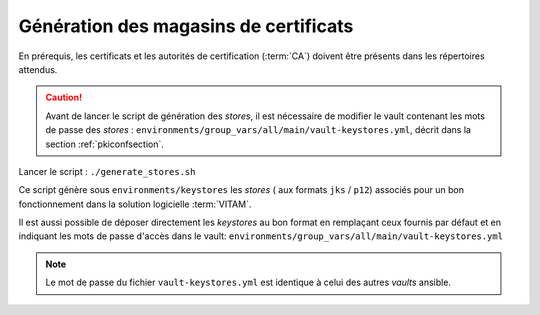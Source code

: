 .. _pkistores:

Génération des magasins de certificats
######################################

En prérequis, les certificats et les autorités de certification (:term:`CA`) doivent être présents dans les répertoires attendus.

.. caution:: Avant de lancer le script de génération des *stores*, il est nécessaire de modifier le vault contenant les mots de passe des *stores* : ``environments/group_vars/all/main/vault-keystores.yml``, décrit dans la section :ref:`pkiconfsection`.

Lancer le script : ``./generate_stores.sh``

Ce script génère sous ``environments/keystores`` les `stores` ( aux formats ``jks`` / ``p12``) associés pour un bon fonctionnement dans la solution logicielle :term:`VITAM`.

Il est aussi possible de déposer directement les `keystores` au bon format en remplaçant ceux fournis par défaut et en indiquant les mots de passe d'accès dans le vault: ``environments/group_vars/all/main/vault-keystores.yml``

.. note:: Le mot de passe du fichier ``vault-keystores.yml`` est identique à celui des autres `vaults` ansible.
